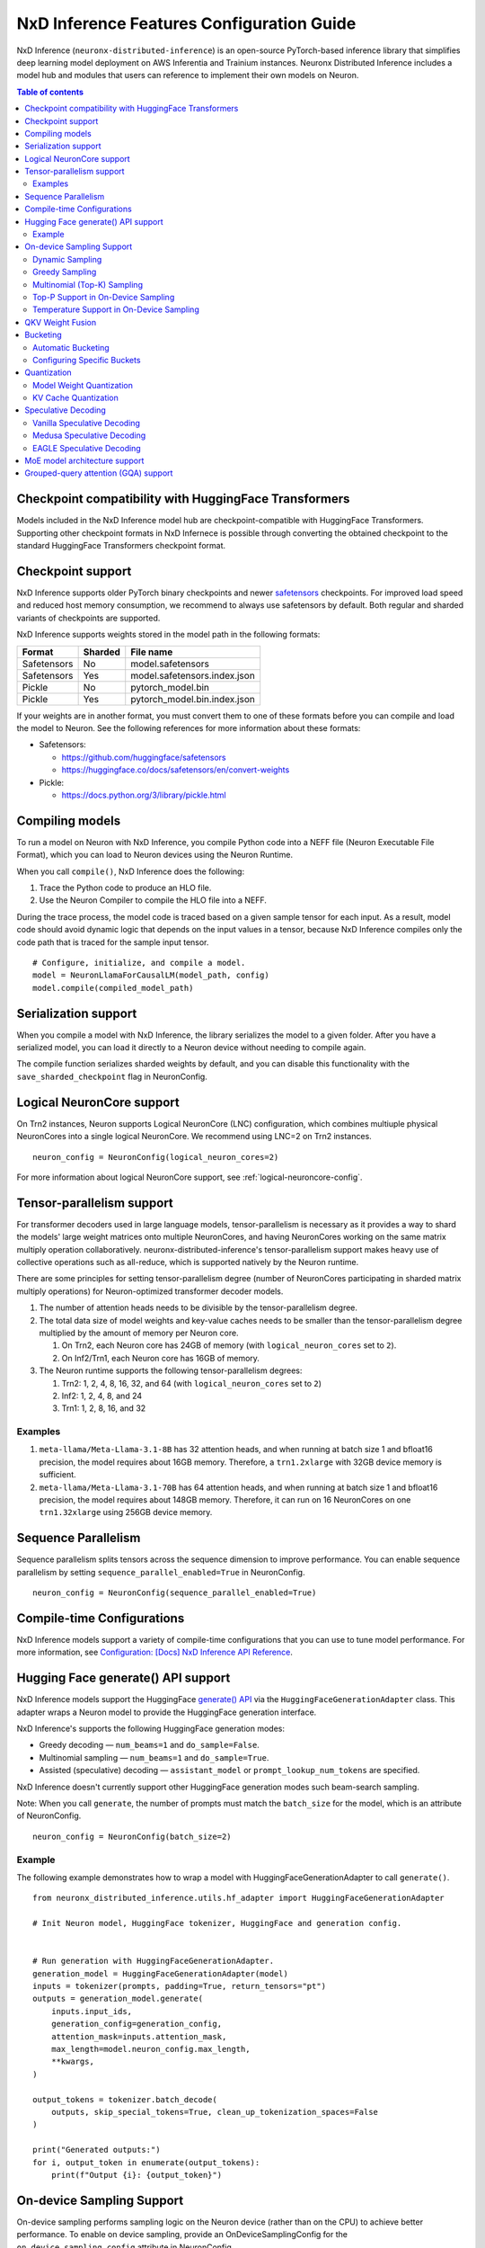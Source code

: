 .. _nxdi-feature-guide:

NxD Inference Features Configuration Guide
==========================================

NxD Inference (``neuronx-distributed-inference``) is
an open-source PyTorch-based inference library that simplifies deep learning
model deployment on AWS Inferentia and Trainium instances. Neuronx Distributed
Inference includes a model hub and modules that users can reference to
implement their own models on Neuron.


.. contents:: Table of contents
   :local:
   :depth: 2

Checkpoint compatibility with HuggingFace Transformers
------------------------------------------------------

Models included in the NxD Inference model hub are checkpoint-compatible with
HuggingFace Transformers. Supporting other checkpoint formats in NxD Infernece is possible through converting the
obtained checkpoint to the standard HuggingFace Transformers checkpoint format.

Checkpoint support
------------------

NxD Inference supports older PyTorch binary checkpoints
and newer `safetensors <https://github.com/huggingface/safetensors>`__
checkpoints. For improved load speed and reduced host memory
consumption, we recommend to always use safetensors by default. Both
regular and sharded variants of checkpoints are supported.

NxD Inference supports weights stored in the model path in the following
formats:

=========== ======= ============================
Format      Sharded File name
=========== ======= ============================
Safetensors No      model.safetensors
Safetensors Yes     model.safetensors.index.json
Pickle      No      pytorch_model.bin
Pickle      Yes     pytorch_model.bin.index.json
=========== ======= ============================

If your weights are in another format, you must convert them to one of
these formats before you can compile and load the model to Neuron. See
the following references for more information about these formats:

- Safetensors:

  - https://github.com/huggingface/safetensors
  - https://huggingface.co/docs/safetensors/en/convert-weights

- Pickle:

  - https://docs.python.org/3/library/pickle.html

Compiling models
----------------
To run a model on Neuron with NxD Inference, you compile Python code into
a NEFF file (Neuron Executable File Format), which you can load to Neuron
devices using the Neuron Runtime.

When you call ``compile()``, NxD Inference does the following:

1. Trace the Python code to produce an HLO file.
2. Use the Neuron Compiler to compile the HLO file into a NEFF.

During the trace process, the model code is traced based on a given sample
tensor for each input. As a result, model code should avoid dynamic logic
that depends on the input values in a tensor, because NxD Inference compiles
only the code path that is traced for the sample input tensor.

::

    # Configure, initialize, and compile a model.
    model = NeuronLlamaForCausalLM(model_path, config)
    model.compile(compiled_model_path)

Serialization support
---------------------

When you compile a model with NxD Inference, the library
serializes the model to a given folder. After you have a serialized
model, you can load it directly to a Neuron device without needing to
compile again.

The compile function serializes sharded weights by default, and you can
disable this functionality with the ``save_sharded_checkpoint`` flag in
NeuronConfig.

Logical NeuronCore support
--------------------------
On Trn2 instances, Neuron supports Logical NeuronCore (LNC) configuration,
which combines multiuple physical NeuronCores into a single logical
NeuronCore. We recommend using LNC=2 on Trn2 instances.

::

   neuron_config = NeuronConfig(logical_neuron_cores=2)

For more information about logical NeuronCore support, see
:ref:`logical-neuroncore-config`.

.. _nxdi-tensor-parallelism:

Tensor-parallelism support
--------------------------

For transformer decoders used in large language models,
tensor-parallelism is necessary as it provides a way to shard the
models' large weight matrices onto multiple NeuronCores, and having
NeuronCores working on the same matrix multiply operation
collaboratively. neuronx-distributed-inference's tensor-parallelism
support makes heavy use of collective operations such as all-reduce,
which is supported natively by the Neuron runtime.

There are some principles for setting tensor-parallelism degree (number
of NeuronCores participating in sharded matrix multiply operations) for
Neuron-optimized transformer decoder models.

1. The number of attention heads needs to be divisible by the
   tensor-parallelism degree.
2. The total data size of model weights and key-value caches needs to be
   smaller than the tensor-parallelism degree multiplied by the amount
   of memory per Neuron core.

   1. On Trn2, each Neuron core has 24GB of memory (with
      ``logical_neuron_cores`` set to ``2``).
   2. On Inf2/Trn1, each Neuron core has 16GB of memory.

3. The Neuron runtime supports the following tensor-parallelism degrees:

   1. Trn2: 1, 2, 4, 8, 16, 32, and 64 (with ``logical_neuron_cores``
      set to ``2``)
   2. Inf2: 1, 2, 4, 8, and 24
   3. Trn1: 1, 2, 8, 16, and 32

Examples
~~~~~~~~

1. ``meta-llama/Meta-Llama-3.1-8B`` has 32 attention heads, and when
   running at batch size 1 and bfloat16 precision, the model requires
   about 16GB memory. Therefore, a ``trn1.2xlarge`` with 32GB device
   memory is sufficient.
2. ``meta-llama/Meta-Llama-3.1-70B`` has 64 attention heads, and when
   running at batch size 1 and bfloat16 precision, the model requires
   about 148GB memory. Therefore, it can run on 16 NeuronCores on one
   ``trn1.32xlarge`` using 256GB device memory.

Sequence Parallelism
--------------------

Sequence parallelism splits tensors across the sequence dimension to
improve performance. You can enable sequence parallelism by setting
``sequence_parallel_enabled=True`` in NeuronConfig.

::

   neuron_config = NeuronConfig(sequence_parallel_enabled=True)

Compile-time Configurations
---------------------------

NxD Inference models support a variety of compile-time
configurations that you can use to tune model performance. For more
information, see `Configuration: [Docs] NxD Inference API
Reference <https://quip-amazon.com/TDtiAMV2e8XT#temp:C:OAVc06e7670c1434acf86c5700ce>`__.

Hugging Face generate() API support
-----------------------------------

NxD Inference models support the HuggingFace `generate()
API <https://huggingface.co/docs/transformers/main/en/main_classes/text_generation>`__
via the ``HuggingFaceGenerationAdapter`` class. This adapter wraps a
Neuron model to provide the HuggingFace generation interface.

NxD Inference's supports the following HuggingFace
generation modes:

- Greedy decoding — ``num_beams=1`` and ``do_sample=False``.
- Multinomial sampling — ``num_beams=1`` and ``do_sample=True``.
- Assisted (speculative) decoding — ``assistant_model`` or
  ``prompt_lookup_num_tokens`` are specified.

NxD Inference doesn't currently support other
HuggingFace generation modes such beam-search sampling.

Note: When you call ``generate``, the number of prompts must match the
``batch_size`` for the model, which is an attribute of NeuronConfig.

::

   neuron_config = NeuronConfig(batch_size=2)

Example
~~~~~~~

The following example demonstrates how to wrap a model with
HuggingFaceGenerationAdapter to call ``generate()``.

::

   from neuronx_distributed_inference.utils.hf_adapter import HuggingFaceGenerationAdapter

   # Init Neuron model, HuggingFace tokenizer, HuggingFace and generation config.


   # Run generation with HuggingFaceGenerationAdapter.
   generation_model = HuggingFaceGenerationAdapter(model)
   inputs = tokenizer(prompts, padding=True, return_tensors="pt")
   outputs = generation_model.generate(
       inputs.input_ids,
       generation_config=generation_config,
       attention_mask=inputs.attention_mask,
       max_length=model.neuron_config.max_length,
       **kwargs,
   )

   output_tokens = tokenizer.batch_decode(
       outputs, skip_special_tokens=True, clean_up_tokenization_spaces=False
   )

   print("Generated outputs:")
   for i, output_token in enumerate(output_tokens):
       print(f"Output {i}: {output_token}")

On-device Sampling Support
--------------------------

On-device sampling performs sampling logic on the Neuron device (rather
than on the CPU) to achieve better performance. To enable on device
sampling, provide an OnDeviceSamplingConfig for the
``on_device_sampling_config`` attribute in NeuronConfig.

::

   on_device_sampling_config = OnDeviceSamplingConfig()
   neuron_config = NeuronConfig(on_device_sampling_config=on_device_sampling_config)

Dynamic Sampling
~~~~~~~~~~~~~~~~

With dynamic sampling, you can pass different ``top_k``, ``top_p``, and
``temperature`` values to the ``forward`` call to configure sampling for
each input in a batch. To enable dynamic sampling, provide an
OnDeviceSamplingConfig with ``dynamic=True``.

::

   on_device_sampling_config = OnDeviceSamplingConfig(dynamic=True)
   neuron_config = NeuronConfig(on_device_sampling_config=on_device_sampling_config)

To use dynamic sampling, pass a ``sampling_params`` tensor to the
forward function of the model. The ``sampling_params`` tensor has shape
``[batch_size, 3]``, where the three values per batch are ``top_k``,
``top_p``, and ``temperature``.

The following example demonstrates how to create ``sampling_params`` for
a batch with two inputs. In the first input, ``top_k=50``,
``top_p=0.5``, and ``temperature=0.75``. In the second input,
``top_k=5``, ``top_p=1.0``, and ``temperature=1.0``.

::

   sampling_params = torch.tensor([[50, 0.5, 0.75], [5, 1.0, 1.0]])

Greedy Sampling
~~~~~~~~~~~~~~~

By default, on-device sampling uses greedy sampling, where the model
picks the highest scoring token.

Multinomial (Top-K) Sampling
~~~~~~~~~~~~~~~~~~~~~~~~~~~~

With multinomial (top-k) sampling, the model picks one of the top
*k*-highest scoring tokens. To use on-device multinomial sampling, you
must enable dynamic sampling. You can configure the default ``top_k``
attribute in the OnDeviceSamplingConfig, or you can specify the
``top_k`` value in each call to the model's ``forward`` function.

::

   on_device_sampling_config = OnDeviceSamplingConfig(top_k=5)

Top-P Support in On-Device Sampling
~~~~~~~~~~~~~~~~~~~~~~~~~~~~~~~~~~~

To use top-p in on-device sampling, enable dynamic sampling, and specify
``top_p`` values in the ``sampling_params``.

Temperature Support in On-Device Sampling
~~~~~~~~~~~~~~~~~~~~~~~~~~~~~~~~~~~~~~~~~

To adjust temperature in on-device sampling, enable dynamic sampling,
and specify ``temperature`` values in the ``sampling_params``.

QKV Weight Fusion
-----------------

QKV weight fusion concatenates a model's query, key and value weight
matrices to achieve better performance, because larger matrices allow
for more efficient data movement and compute. You can enable QKV weight
fusion by setting ``fused_qkv=True`` in the NeuronConfig.

::

   neuron_config = NeuronConfig(fused_qkv=True)

.. _nxdi-bucketing:

Bucketing
---------

LLM inference is a generation process that can produce variable length
sequences. This poses a problem since the Neuron compiler produces
executables which expect statically shaped inputs and outputs. To make
LLMs work with different shapes, NxD Inference supports
buckets and applies padding wherever it is required. When you run
inference, NxD Inference automatically chooses the
smallest bucket that fits the input for optimal performance. For more
information about bucketing, see :ref:`torch-neuronx-autobucketing-devguide`.

Automatic Bucketing
~~~~~~~~~~~~~~~~~~~

When automatic bucketing is enabled, NxD Inference
automatically chooses buckets for each model according to the following
logic:

- Context encoding: Powers of two between 128 and the max context
  length.

  - Note: Max context length is equivalent to sequence length by
    default.

- Token generation: Powers of two between 128 and the maximum sequence
  length.

To enable automatic bucketing, set ``enable_bucketing=True`` in
NeuronConfig.

::

   neuron_config = NeuronConfig(enable_bucketing=True)

Configuring Specific Buckets
~~~~~~~~~~~~~~~~~~~~~~~~~~~~

You can configure specific buckets to further optimize inference based
on the input and output length distribution that you expect to process
with your model. In NeuronConfig, set ``enable_bucketing=True``, and
provide a list of bucket sizes in ``context_encoding_buckets`` and/or
``token_generation_buckets``.

::

   neuron_config = NeuronConfig(
       enable_bucketing=True,
       context_encoding_buckets=[1024, 2048, 4096],
       token_generation_buckets=[8192]
   )

Quantization
------------

NxD Inference supports quantization, where model weights
and data are converted to a smaller data type to reduce memory bandwidth
usage, which improves model performance.

Note: Quantization slightly reduces accuracy due to using data types
with lower precision and/or lower range.

.. _nxdi-weight-quantization:

Model Weight Quantization
~~~~~~~~~~~~~~~~~~~~~~~~~

NxD Inference supports quantizing model weights to the
following data types:

- INT8 (``int8``) - 8 bit int.
- FP8 - 8 bit float.

  - ``f8e4m3`` - 8-bit float with greater precision and less range.

    - Important: To use ``f8e4m3`` for quantization, you must set the
      ``XLA_HANDLE_SPECIAL_SCALAR`` environment variable to ``1``.

  - ``f8e5m2`` - 8-bit float with greater range and less precision.

NxD Inference supports the following quantization methods, which you specify with `quantization_type` in NeuronConfig:

- `per_tensor_symmetric`
- `per_channel_symmetric`

.. _example-1:

Example
^^^^^^^

The following example demonstrates how to quantize a model to INT8. To quantize
a model to a different data type, change the ``quantization_dtype`` config
attribute in ``NeuronConfig``.

::

   from neuronx_distributed_inference.models.config import NeuronConfig
   from neuronx_distributed_inference.models.llama.modeling_llama import (
       LlamaInferenceConfig,
       NeuronLlamaForCausalLM
   )
   from neuronx_distributed_inference.utils.hf_adapter import load_pretrained_config

   model_path = "/home/ubuntu/models/Llama-3.1-8B"
   quantized_model_path = "/home/ubuntu/models/Llama-3.1-8B-quantized"

   neuron_config = NeuronConfig(
       quantized=True,
       quantized_checkpoints_path=quantized_model_path,
       quantization_dtype="int8",
       quantization_type="per_tensor_symmetric"
   )

   config = LlamaInferenceConfig(
       neuron_config,
       load_config=load_pretrained_config(model_path)
   )

   # Quantize the model and save it to `quantized_checkpoints_path`.
   NeuronLlamaForCausalLM.save_quantized_state_dict(model_path, config)

   # Compile, load, and use the model.
   model = NeuronLlamaForCausalLM(model_path, config)

.. _nxdi-kv-cache-quantization:

KV Cache Quantization
~~~~~~~~~~~~~~~~~~~~~

NxD Inference supports KV cache quantization, where the
model's KV cache is quantized to a smaller data type. When enabled, the
model quantizes the KV cache to the ``torch.float8_e4m3fn`` data type.
Before using the KV cache, the model dequantizes the KV cache to the data
type specified by ``torch_dtype`` in NeuronConfig.

To enable KV cache quantization, set ``kv_cache_quant=True`` in
NeuronConfig.

::

   neuron_config = NeuronConfig(kv_cache_quant=True)

- Important: To use KV cache quantization, you must set the
  ``XLA_HANDLE_SPECIAL_SCALAR`` environment variable to ``1``.

.. _nxd-speculative-decoding:

Speculative Decoding
--------------------

Speculative decoding is a performance optimization technique where a
smaller *draft* LLM model predicts the next tokens, and the larger *target*
LLM model verifies those predictions. NxD Inference supports
the following speculative decoding implementations:

1. :ref:`Vanilla speculative decoding<nxd-vanilla-speculative-decoding>`,
   where a separate draft model predicts the next *n* tokens for the target
   model. Each model is compiled independently.
2. :ref:`Medusa speculative decoding<nxd-medusa-speculative-decoding>`,
   where several small model heads predict next tokens, and the target
   model verifies all predictions at the same time.
3. :ref:`EAGLE speculative decoding<nxd-eagle-speculative-decoding>`,
   where the draft model uses additional context from the target model
   to improve generation efficiency. NxD Inference supports EAGLE v1 with
   a flat draft structure.

.. _nxd-vanilla-speculative-decoding:

Vanilla Speculative Decoding
~~~~~~~~~~~~~~~~~~~~~~~~~~~~

To use vanilla speculative decoding, you configure, compile, and load a
draft model in addition to the main target model. To enable vanilla
speculative decoding, set ``speculation_length`` and
``trace_tokengen_model=False`` in the target model's NeuronConfig. The
draft model's NeuronConfig should use the same configuration but with
these additional attributes reset to their defaults.

Vanilla speculative decoding currently supports only batch sizes of 1.

.. _example-2:

Example
^^^^^^^

The following example demonstrates using Llama-3.2 3B as a draft model
for Llama-3.1 70B. The speculation length is set to 5 tokens.

::

   import copy

   from transformers import AutoTokenizer, GenerationConfig

   from neuronx_distributed_inference.models.config import NeuronConfig
   from neuronx_distributed_inference.models.llama.modeling_llama import (
       LlamaInferenceConfig,
       NeuronLlamaForCausalLM
   )
   from neuronx_distributed_inference.utils.accuracy import get_generate_outputs
   from neuronx_distributed_inference.utils.hf_adapter import load_pretrained_config

   prompts = ["I believe the meaning of life is"]

   model_path = "/home/ubuntu/models/Llama-3.1-70B"
   draft_model_path = "/home/ubuntu/models/Llama-3.2-3B"
   compiled_model_path = "/home/ubuntu/neuron_models/Llama-3.1-70B"
   compiled_draft_model_path = "/home/ubuntu/neuron_models/Llama-3.2-3B"

   # Initialize target model.
   neuron_config = NeuronConfig(
       speculation_length=5,
       trace_tokengen_model=False
   )
   config = LlamaInferenceConfig(
       neuron_config,
       load_config=load_pretrained_config(model_path)
   )
   model = NeuronLlamaForCausalLM(model_path, config)

   # Initialize draft model.
   draft_neuron_config = copy.deepcopy(neuron_config)
   draft_neuron_config.speculation_length **=** 0
   draft_neuron_config.trace_tokengen_model **=** True
   draft_config = LlamaInferenceConfig(
       draft_neuron_config,
       load_config=load_pretrained_config(draft_model_path)
   )
   draft_model = NeuronLlamaForCausalLM(draft_model_path, draft_config)

   # Compile and save models.
   model.compile(compiled_model_path)
   draft_model.compile(compiled_draft_model_path)

   # Load models to the Neuron device.
   model.load(compiled_model_path)
   draft_model.load(compiled_draft_model_path)

   # Load tokenizer and generation config.
   tokenizer **=** AutoTokenizer.from_pretrained(model_path, padding_side**=**neuron_config.padding_side)
   generation_config = GenerationConfig.from_pretrained(model_path)

   # Run generation.
   _, output_tokens = get_generate_outputs(
       model,
       prompts,
       tokenizer,
       is_hf=False,
       draft_model=draft_model,
       generation_config=generation_config
   )

   print("Generated outputs:")
   for i, output_token in enumerate(output_tokens):
       print(f"Output {i}: {output_token}")

.. _nxd-medusa-speculative-decoding:

Medusa Speculative Decoding
~~~~~~~~~~~~~~~~~~~~~~~~~~~

To use Medusa speculative decoding, you must use a model that is
specifically fine-tuned for Medusa speculation, such as
`text-generation-inference/Mistral-7B-Instruct-v0.2-medusa <https://huggingface.co/text-generation-inference/Mistral-7B-Instruct-v0.2-medusa>`__.
You must also provide a Medusa tree. For an example Medusa tree, see
``medusa_mc_sim_7b_63.json`` in the ``examples`` folder in NeuronX
Distributed Inference.

To enable Medusa, set ``is_medusa=True``, set the
``medusa_speculation_length``, set the ``num_medusa_heads``, and specify
the ``medusa_tree``.

::

   def load_json_file(json_path):
       with open(json_path, "r") as f:
           return json.load(f)

   medusa_tree = load_json_file("medusa_mc_sim_7b_63.json")

   neuron_config = NeuronConfig(
       is_medusa=True,
       medusa_speculation_length=64,
       num_medusa_heads=4,
       medusa_tree=medusa_tree
   )

To run generation with a Medusa model and the HuggingFace ``generate()``
API, set the ``assistant_model`` to the target model.

For more information about Medusa speculative decoding, see the official
implementation on GitHub: https://github.com/FasterDecoding/Medusa.

Medusa speculative decoding currently supports only batch sizes of 1.

.. _nxd-eagle-speculative-decoding:

EAGLE Speculative Decoding
~~~~~~~~~~~~~~~~~~~~~~~~~~

NxD Inference supports EAGLE v1. NxD Inference supports 
EAGLE with a flat draft structure. To use EAGLE v1, you must use a draft
model that is specifically fine-tuned for EAGLE speculation. For more information
about EAGLE, and for links to pretrained EAGLE draft model checkpoint
for various popular models, see the official implementation on GitHub:
https://github.com/SafeAILab/EAGLE.

EAGLE speculation uses a feature called *fused speculation*, where the
draft model and target model are fused into a single compiled model to
improve performance. Fused speculation uses a different config called
FusedSpecNeuronConfig, which specifies the model class. draft config,
and draft model path to fuse with the target model.

.. _example-3:

Example
^^^^^^^

::

   import copy

   from transformers import AutoTokenizer, GenerationConfig

   from neuronx_distributed_inference.models.config import (
       NeuronConfig,
       FusedSpecNeuronConfig
   )
   from neuronx_distributed_inference.models.llama.modeling_llama import (
       LlamaInferenceConfig,
       NeuronLlamaForCausalLM,
       NeuronLlamaModel
   )
   from neuronx_distributed_inference.utils.accuracy import get_generate_outputs
   from neuronx_distributed_inference.utils.hf_adapter import load_pretrained_config

   prompts = ["I believe the meaning of life is"]

   model_path = "/home/ubuntu/models/Llama-3-8B-Instruct"
   draft_model_path = "/home/ubuntu/models/EAGLE-LLaMA3-Instruct-8B"
   compiled_model_path = "/home/ubuntu/neuron_models/Llama-3-8B-Instruct-EAGLE"

   # Initialize target model.
   neuron_config = NeuronConfig(
       enable_eagle_speculation=True,
       speculation_length=5,
       trace_tokengen_model=False
   )
   config = LlamaInferenceConfig(
       neuron_config,
       load_config=load_pretrained_config(model_path)
   )
   model = NeuronLlamaForCausalLM(model_path, config)

   # Initialize draft model.
   draft_neuron_config = copy.deepcopy(neuron_config)
   draft_neuron_config.trace_tokengen_model = True
   draft_neuron_config.enable_fused_speculation **=** False
   draft_neuron_config.is_eagle_draft **=** True
   draft_neuron_config.sequence_parallel_enabled **=** False
   draft_config = LlamaInferenceConfig(
       draft_neuron_config,
       load_config=load_pretrained_config(draft_model_path)
   )

   # Initialize fused speculation config.
   fused_spec_config = FusedSpecNeuronConfig(
       NeuronLlamaModel,
       draft_config=draft_config,
       draft_model_path=draft_model_path,
   )
   config.fused_spec_config = fused_spec_config

   # Compile and save model.
   model.compile(compiled_model_path)

   # Load model to the Neuron device.
   model.load(compiled_model_path)

   # Load tokenizer and generation config.
   tokenizer = AutoTokenizer.from_pretrained(model_path, padding_side=neuron_config.padding_side)
   generation_config = GenerationConfig.from_pretrained(model_path)

   # Run generation.
   _, output_tokens = get_generate_outputs(
       model,
       prompts,
       tokenizer,
       is_hf=False,
       draft_model=draft_model,
       generation_config=generation_config
   )

   print("Generated outputs:")
   for i, output_token in enumerate(output_tokens):
       print(f"Output {i}: {output_token}")

MoE model architecture support
------------------------------

NxD Inference supports mixture-of-experts (MoE) models.
The library includes ready-to-use modeling code for Mixtral and DBRX.
These models are built using reusable MoE modules from NeuronX
Distributed Core: ``RouterTopK``, ``ExpertMLPs``, and ``MoE``. You can
use these modules to onboard additional MoE models.

NxD Inference also provides a helper function,
``initialize_moe_module``, which you can use to initialize an MoE
model's MLP module from these MoE modules. For examples of how to use
this helper function, see the decoder layer module implementation in the
`Mixtral <https://github.com/aws-neuron/neuronx-distributed-inference/blob/main/src/neuronx_distributed_inference/models/mixtral/modeling_mixtral.py>`__
and `DBRX <https://github.com/aws-neuron/neuronx-distributed-inference/blob/main/src/neuronx_distributed_inference/models/dbrx/modeling_dbrx.py>`__
modeling code.

Grouped-query attention (GQA) support
-------------------------------------

NxD Inference provides a reusable attention module,
NeuronAttentionBase, which you can use when onboarding models. This
module is also used in NxD Inference modeling code like Llama and
Mixtral.

NxD Inference supports the following sharding strategies
for the KV cache used in the attention module:

- ``CONVERT_TO_MHA`` — Transforms a GQA attention mechanism into a
  traditional MHA mechanism by replicating the K/V heads to evenly match
  the corresponding Q heads. This consumes more memory than would
  otherwise be used with other sharding mechanisms but works in all
  cases.
- ``REPLICATE_TO_TP_DEGREE`` — Transforms a GQA attention mechanism such
  that there is exactlyone K/V head per tp_degree through replication
  e.g. 8 K/V heads with tp_degree=32 results in 32 K/V heads. This is
  more memory efficient but does not work for all configurations. Q
  heads are padded interleaved to retain correct alignment between Q and
  K/V heads.

The NeuronAttentionBase module uses ``REPLICATE_TO_TP_DEGREE`` by
default. If the TP degree isn't divisible by the number of KV heads,
NeuronAttentionBase uses ``CONVERT_TO_MHA``.

